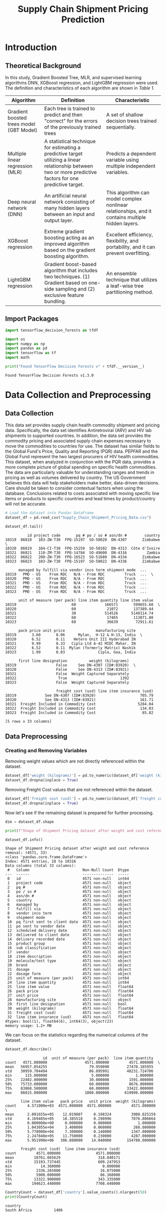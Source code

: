 #+title: Supply Chain Shipment Pricing Prediction

* Introduction


** Theoretical Background

In this study, Gradient Boosted Tree, MLR, and supervised learning algorithms DNN, XGBoost regression, and LightGBM regression were used. The definition and characteristics of each algorithm are shown in [[Table 1]].


#+NAME: Table 1
| Algorithm                                | Definition                                                                                                       | Characteristic                                                                                    |
|------------------------------------------+------------------------------------------------------------------------------------------------------------------+---------------------------------------------------------------------------------------------------|
| Gradient boosted trees model (GBT Model) | Each tree is trained to predict and then "correct" for the errors of the previously trained trees                | A set of shallow decision trees trained sequentially.                                             |
| Multiple linear regression (MLR)         | A statistical technique for estimating a predictive target utilizing a linear relationship between two or more predictive factors for one predictive target. | Predicts a dependent variable using multiple independent variables.                               |
| Deep neural network (DNN)                | An artificial neural network consisting of many hidden layers between an input and output layer.                 | This algorithm can model complex nonlinear relationships, and it contains multiple hidden layers. |
| XGBoost regression                       | Extreme gradient boosting acting as an improved algorithm based on the gradient boosting algorithm.              | Excellent efficiency, flexibility, and portability, and it can prevent overfitting.               |
| LightGBM regression                      | Gradient boost-based algorithm that includes two techniques. (1) Gradient based on one-side sampling and (2) exclusive feature bundling. | An ensemble technique that utilizes a leaf-wise tree partitioning method.                         |

** Import Packages

#+begin_src jupyter-python :export code
import tensorflow_decision_forests as tfdf

import os
import numpy as np
import pandas as pd
import tensorflow as tf
import math
#+end_src

#+RESULTS:

#+begin_src jupyter-python :exports both
print("Found TensorFlow Decision Forests v" + tfdf.__version__)
#+end_src

#+RESULTS:
: Found TensorFlow Decision Forests v1.3.0

* Data Collection and Preprocessing

** Data Collection

This data set provides supply chain health commodity shipment and pricing data. Specifically, the data set identifies Antiretroviral (ARV) and HIV lab shipments to supported countries. In addition, the data set provides the commodity pricing and associated supply chain expenses necessary to move the commodities to countries for use. The dataset has similar fields to the Global Fund's Price, Quality and Reporting (PQR) data. PEPFAR and the Global Fund represent the two largest procurers of HIV health commodities. This dataset, when analyzed in conjunction with the PQR data, provides a more complete picture of global spending on specific health commodities. The data are particularly valuable for understanding ranges and trends in pricing as well as volumes delivered by country. The US Government believes this data will help stakeholders make better, data-driven decisions. Care should be taken to consider contextual factors when using the database. Conclusions related to costs associated with moving specific line items or products to specific countries and lead times by product/country will not be accurate.

#+begin_src jupyter-python :exports both :results table
# Load the dataset into Pandas DataFrame
dataset_df = pd.read_csv("Supply_Chain_Shipment_Pricing_Data.csv")

dataset_df.tail()
#+end_src

#+RESULTS:
#+begin_example
          id project code       pq # po / so # asn/dn #        country
10319  86818   103-ZW-T30  FPQ-15197  SO-50020  DN-4307       Zimbabwe  \
10320  86819   104-CI-T30  FPQ-15259  SO-50102  DN-4313  Côte d'Ivoire
10321  86821   110-ZM-T30  FPQ-14784  SO-49600  DN-4316         Zambia
10322  86822   200-ZW-T30  FPQ-16523  SO-51680  DN-4334       Zimbabwe
10323  86823   103-ZW-T30  FPQ-15197  SO-50022  DN-4336       Zimbabwe

      managed by fulfill via vendor inco term shipment mode  ...
10319   PMO - US    From RDC   N/A - From RDC         Truck  ...  \
10320   PMO - US    From RDC   N/A - From RDC         Truck  ...
10321   PMO - US    From RDC   N/A - From RDC         Truck  ...
10322   PMO - US    From RDC   N/A - From RDC         Truck  ...
10323   PMO - US    From RDC   N/A - From RDC         Truck  ...

      unit of measure (per pack) line item quantity line item value
10319                         60             166571       599655.60  \
10320                         60              21072       137389.44
10321                         30             514526      5140114.74
10322                         60              17465       113871.80
10323                         60              36639        72911.61

      pack price unit price              manufacturing site
10319       3.60       0.06      Mylan,  H-12 & H-13, India  \
10320       6.52       0.11    Hetero Unit III Hyderabad IN
10321       9.99       0.33   Cipla Ltd A-42 MIDC Mahar. IN
10322       6.52       0.11  Mylan (formerly Matrix) Nashik
10323       1.99       0.03               Cipla, Goa, India

      first line designation          weight (kilograms)
10319                  False     See DN-4307 (ID#:83920)  \
10320                  False     See DN-4313 (ID#:83921)
10321                  False  Weight Captured Separately
10322                   True                        1392
10323                  False  Weight Captured Separately

                       freight cost (usd) line item insurance (usd)
10319             See DN-4307 (ID#:83920)                    705.79
10320             See DN-4313 (ID#:83921)                    161.71
10321  Freight Included in Commodity Cost                   5284.04
10322  Freight Included in Commodity Cost                    134.03
10323  Freight Included in Commodity Cost                     85.82

[5 rows x 33 columns]
#+end_example


** Data Preprocessing

*** Creating and Removing Variables

Removing weight values which are not directly referenced within the dataset.

#+begin_src jupyter-python
dataset_df['weight (kilograms)'] = pd.to_numeric(dataset_df['weight (kilograms)'], errors = 'coerce')
dataset_df.dropna(inplace = True)
#+end_src

#+RESULTS:

Removing Freight Cost values that are not referenced within the dataset.

#+begin_src jupyter-python
dataset_df['freight cost (usd)'] = pd.to_numeric(dataset_df['freight cost (usd)'], errors = 'coerce')
dataset_df.dropna(inplace = True)
#+end_src

#+RESULTS:

Now let's see if the remaining dataset is prepared for further processing.

#+begin_src jupyter-python :exports both
dim = dataset_df.shape

print(f"Shape of Shipment Pricing dataset after weight and cost reference removal: {dim}")

dataset_df.info()
#+end_src

#+RESULTS:
#+begin_example
Shape of Shipment Pricing dataset after weight and cost reference removal: (4571, 33)
<class 'pandas.core.frame.DataFrame'>
Index: 4571 entries, 18 to 10316
Data columns (total 33 columns):
 #   Column                        Non-Null Count  Dtype
---  ------                        --------------  -----
 0   id                            4571 non-null   int64
 1   project code                  4571 non-null   object
 2   pq #                          4571 non-null   object
 3   po / so #                     4571 non-null   object
 4   asn/dn #                      4571 non-null   object
 5   country                       4571 non-null   object
 6   managed by                    4571 non-null   object
 7   fulfill via                   4571 non-null   object
 8   vendor inco term              4571 non-null   object
 9   shipment mode                 4571 non-null   object
 10  pq first sent to client date  4571 non-null   object
 11  po sent to vendor date        4571 non-null   object
 12  scheduled delivery date       4571 non-null   object
 13  delivered to client date      4571 non-null   object
 14  delivery recorded date        4571 non-null   object
 15  product group                 4571 non-null   object
 16  sub classification            4571 non-null   object
 17  vendor                        4571 non-null   object
 18  item description              4571 non-null   object
 19  molecule/test type            4571 non-null   object
 20  brand                         4571 non-null   object
 21  dosage                        4571 non-null   object
 22  dosage form                   4571 non-null   object
 23  unit of measure (per pack)    4571 non-null   int64
 24  line item quantity            4571 non-null   int64
 25  line item value               4571 non-null   float64
 26  pack price                    4571 non-null   float64
 27  unit price                    4571 non-null   float64
 28  manufacturing site            4571 non-null   object
 29  first line designation        4571 non-null   bool
 30  weight (kilograms)            4571 non-null   float64
 31  freight cost (usd)            4571 non-null   float64
 32  line item insurance (usd)     4571 non-null   float64
dtypes: bool(1), float64(6), int64(3), object(23)
memory usage: 1.2+ MB
#+end_example

We can focus on the statistics regarding the numerical columns of the dataset.

#+begin_src jupyter-python :exports both
dataset_df.describe()
#+end_src

#+RESULTS:
#+begin_example
                 id  unit of measure (per pack)  line item quantity
count   4571.000000                 4571.000000         4571.000000  \
mean   56957.054255                   79.959090        27470.185955
std    30959.704494                   86.895991        48231.724706
min      115.000000                    5.000000            1.000000
25%    22402.000000                   30.000000         1591.000000
50%    75733.000000                   60.000000         8676.000000
75%    83868.500000                   60.000000        33422.000000
max    86815.000000                 1000.000000       619999.000000

       line item value   pack price   unit price  weight (kilograms)
count     4.571000e+03  4571.000000  4571.000000         4571.000000  \
mean      2.091655e+05    12.019807     0.198324         3908.025159
std       4.169485e+05    18.385518     0.290996         7876.806664
min       0.000000e+00     0.000000     0.000000            1.000000
25%       1.043055e+04     3.400000     0.060000          268.000000
50%       5.778000e+04     7.300000     0.140000         1347.000000
75%       2.247840e+05    11.750000     0.230000         4287.000000
max       5.951990e+06   306.880000    14.040000       154780.000000

       freight cost (usd)  line item insurance (usd)
count         4571.000000                4571.000000
mean         10761.065629                 318.840171
std          15193.737445                 609.247953
min             14.360000                   0.000000
25%           2336.265000                  16.075000
50%           5900.000000                  86.360000
75%          13322.900000                 343.335000
max         194623.440000                7708.440000
#+end_example

#+begin_src jupyter-python :exports both
CountryCount = dataset_df['country'].value_counts().nlargest(50)
print(CountryCount)
#+end_src

#+RESULTS:
#+begin_example
country
South Africa          1406
Nigeria               1194
Côte d'Ivoire         1083
Uganda                 779
Vietnam                688
Zambia                 683
Haiti                  655
Mozambique             631
Zimbabwe               538
Tanzania               519
Rwanda                 430
Congo, DRC             333
Guyana                 237
Ethiopia               216
South Sudan            164
Kenya                  111
Burundi                 98
Namibia                 95
Cameroon                75
Botswana                70
Ghana                   58
Dominican Republic      52
Sudan                   46
Swaziland               35
Mali                    17
Guatemala               15
Pakistan                15
Malawi                  14
Benin                   13
Lebanon                  8
Libya                    8
Angola                   7
Liberia                  6
Sierra Leone             4
Lesotho                  4
Senegal                  3
Togo                     3
Afghanistan              3
Kyrgyzstan               2
Kazakhstan               2
Burkina Faso             2
Guinea                   1
Belize                   1
Name: count, dtype: int64
#+end_example

#+begin_src jupyter-python :exports both
date_list=['scheduled delivery date', 'delivered to client date', 'delivery recorded date']
same_date=[]

for i in range(len(date_list)-1):
    for j in dataset_df.index:
        if dataset_df[date_list[i]][j]!=dataset_df[date_list[i+1]][j]:
            same_date.append(j)
#+end_src

#+RESULTS:
#+begin_src jupyter-python :exports both
len(same_date)
#+end_src

#+RESULTS:
: 5911

#+begin_src jupyter-python :exports both

#+end_src


#+begin_src jupyter-python :results output file :file coor1.png :output-dir images/
import sys
import matplotlib as plt
import seaborn as sns

coor1 = sns.scatterplot(x='line item insurance (usd)', y='line item value', hue="country", data=dataset_df)

sns.move_legend(coor1, "lower center", bbox_to_anchor=(.5, 1), ncol=6, title=None, frameon=False)
#+end_src

#+RESULTS:
[[file:images/coor1.png]]

*** Removing Data Outliers

Removing outliers will be done by utilizing the interquartile range (IQR). Additionally this is only applied to continuous variables. These include the variables with data type ~float64~.

#+NAME: Table 2
| Continuous Variable       | Description                                                                                |
|---------------------------+--------------------------------------------------------------------------------------------|
| Line item value           | Total value of commodity per line item                                                     |
| Pack price                | Cost per pack (i.e. month s supply of ARVs, pack of 60 test kits)                          |
| Unit price                | Cost per pill (for drugs) or per test (for test kits)                                      |
| Weight (kilograms)        | Weight for all lines on an ASN DN                                                          |
| Freight cost (USD)        | Freight charges associated with all lines on the respective ASN DN                         |
| Line item insurance (USD) | Line item cost of insurance, created by applying an annual flat rate to commodity cost     |

Outlier detection function:
#+begin_src jupyter-python :exports both
def outlier_treatment(datacolumn):
    sorted(datacolumn) # arrange data in ascending order
    Q1,Q3 = np.percentile(datacolumn, [25, 75])
    IQR = Q3 - Q1
    lower_range = Q1 - (1.5 * IQR)
    upper_range = Q3 + (1.5 * IQR)
    return lower_range,upper_range
#+end_src

#+RESULTS:

Obtain lower and upper bound values found in the ~line item value~ variable.
#+begin_src jupyter-python :exports code
lowerbound_LIV,upperbound_LIV = outlier_treatment(dataset_df['line item value'])

dataset_df[(dataset_df['line item value'] < lowerbound_LIV) | (dataset_df['line item value'] > upperbound_LIV)]
#+end_src

#+RESULTS:
#+begin_example
          id project code            pq #   po / so #  asn/dn #     country
84       858   109-TZ-T01  Pre-PQ Process  SCMS-34680  ASN-3332    Tanzania  \
200     1888   107-RW-T01  Pre-PQ Process  SCMS-25520  ASN-2079      Rwanda
201     1889   107-RW-T01  Pre-PQ Process  SCMS-25520  ASN-2080      Rwanda
236     2305   131-NG-T01  Pre-PQ Process  SCMS-37370  ASN-3497     Nigeria
399     3828   107-RW-T01  Pre-PQ Process  SCMS-43870  ASN-4687      Rwanda
...      ...          ...             ...         ...       ...         ...
10222  86653   151-NG-T30       FPQ-12248    SO-45670   DN-3539     Nigeria
10258  86703   107-RW-T30       FPQ-14111    SO-48800   DN-3788      Rwanda
10303  86800   111-MZ-T30       FPQ-15195    SO-50141   DN-4231  Mozambique
10305  86802   111-MZ-T30       FPQ-15195    SO-50130   DN-4235  Mozambique
10315  86814   151-NG-T30       FPQ-14989    SO-51424   DN-4276     Nigeria

      managed by  fulfill via vendor inco term shipment mode  ...
84      PMO - US  Direct Drop              CIP           Air  ...  \
200     PMO - US  Direct Drop              CIP           Air  ...
201     PMO - US  Direct Drop              CIP           Air  ...
236     PMO - US  Direct Drop              CIP           Air  ...
399     PMO - US  Direct Drop              CIP           Air  ...
...          ...          ...              ...           ...  ...
10222   PMO - US     From RDC   N/A - From RDC   Air Charter  ...
10258   PMO - US     From RDC   N/A - From RDC         Truck  ...
10303   PMO - US     From RDC   N/A - From RDC         Truck  ...
10305   PMO - US     From RDC   N/A - From RDC         Truck  ...
10315   PMO - US     From RDC   N/A - From RDC   Air Charter  ...

      unit of measure (per pack) line item quantity line item value
84                            30              50000      2520000.00  \
200                           60              47879       569281.31
201                           60              61021       725539.69
236                           30              25000      1260000.00
399                           60              54432       641753.28
...                          ...                ...             ...
10222                         60             169447       635426.25
10258                         60              86008       697524.88
10303                         30             200000      1920000.00
10305                         60             300000      2316000.00
10315                        120              70000      1304800.00

      pack price unit price              manufacturing site
84         50.40       1.68                MSD, Haarlem, NL  \
200        11.89       0.20       Aurobindo Unit III, India
201        11.89       0.20       Aurobindo Unit III, India
236        50.40       1.68                MSD, Haarlem, NL
399        11.79       0.20  Mylan (formerly Matrix) Nashik
...          ...        ...                             ...
10222       3.75       0.06      Strides, Bangalore, India.
10258       8.11       0.14    Hetero Unit III Hyderabad IN
10303       9.60       0.32    Hetero Unit III Hyderabad IN
10305       7.72       0.13    Hetero Unit III Hyderabad IN
10315      18.64       0.16     ABBVIE Ludwigshafen Germany

      first line designation weight (kilograms) freight cost (usd)
84                      True             4093.0            9339.00  \
200                     True             5311.0           30408.04
201                     True             6768.0           38120.96
236                     True             2067.0            7933.38
399                     True             7278.0           61925.70
...                      ...                ...                ...
10222                   True             8039.0           30936.10
10258                   True            11117.0           15617.93
10303                   True            26603.0           19194.37
10305                   True            39688.0           28277.42
10315                   True            15198.0           26180.00

      line item insurance (usd)
84                      4939.20
200                      910.85
201                     1160.86
236                     2469.60
399                     1257.84
...                         ...
10222                    786.02
10258                    717.06
10303                   2259.84
10305                   2725.93
10315                   1341.33

[473 rows x 33 columns]
#+end_example

473 rows of data within the ~line item value~ variable are described as being outside 25, and 75 percentile. This is many values and perhaps a more restrictive percentile range should be considered such as (5, 95).

Detecting outliers in ~pack price~ variable.
#+begin_src jupyter-python :exports code
lowerbound_PP,upperbound_PP = outlier_treatment(dataset_df['pack price'])

dataset_df[(dataset_df['pack price'] < lowerbound_PP) | (dataset_df['pack price'] > upperbound_PP)]
#+end_src

#+RESULTS:
#+begin_example
          id project code            pq #   po / so #  asn/dn #
24       116   108-VN-T01  Pre-PQ Process    SCMS-759   ASN-632  \
64       630   112-NG-T01  Pre-PQ Process  SCMS-26560  ASN-2366
84       858   109-TZ-T01  Pre-PQ Process  SCMS-34680  ASN-3332
91       985   109-TZ-T01  Pre-PQ Process  SCMS-38370  ASN-3751
112     1109   104-CI-T01  Pre-PQ Process  SCMS-42210  ASN-4086
...      ...          ...             ...         ...       ...
9637   85936   114-UG-T30       FPQ-10786    SO-43520   DN-3011
10077  86480   151-NG-T30        FPQ-9432    SO-42333   DN-2688
10097  86501   114-UG-T30        FPQ-9876    SO-42311   DN-2780
10109  86513   109-TZ-T30        FPQ-9271    SO-41582   DN-2844
10126  86530   114-UG-T30       FPQ-10786    SO-43530   DN-2925

             country managed by  fulfill via vendor inco term shipment mode
24           Vietnam   PMO - US  Direct Drop              FCA           Air  \
64           Nigeria   PMO - US  Direct Drop              EXW           Air
84          Tanzania   PMO - US  Direct Drop              CIP           Air
91          Tanzania   PMO - US  Direct Drop              FCA           Air
112    Côte d'Ivoire   PMO - US  Direct Drop              FCA           Air
...              ...        ...          ...              ...           ...
9637          Uganda   PMO - US     From RDC   N/A - From RDC           Air
10077        Nigeria   PMO - US     From RDC   N/A - From RDC   Air Charter
10097         Uganda   PMO - US     From RDC   N/A - From RDC           Air
10109       Tanzania   PMO - US     From RDC   N/A - From RDC         Truck
10126         Uganda   PMO - US     From RDC   N/A - From RDC           Air

       ... unit of measure (per pack) line item quantity line item value
24     ...                        120                500        41095.00  \
64     ...                        540                 34         1547.68
84     ...                         30              50000      2520000.00
91     ...                        300                524        21536.40
112    ...                        120              10240       420864.00
...    ...                        ...                ...             ...
9637   ...                        120               8494       210311.44
10077  ...                        120              24470       726269.60
10097  ...                        120               2427        72033.36
10109  ...                        120              16114       472301.34
10126  ...                        120               8335       222544.50

      pack price unit price               manufacturing site
24         82.19       0.68      ABBVIE Ludwigshafen Germany  \
64         45.52       0.08  Novartis Pharma AG, Switzerland
84         50.40       1.68                 MSD, Haarlem, NL
91         41.10       0.14        ABBVIE (Abbott) Logis. UK
112        41.10       0.34      ABBVIE Ludwigshafen Germany
...          ...        ...                              ...
9637       24.76       0.21        Aurobindo Unit III, India
10077      29.68       0.25        Aurobindo Unit III, India
10097      29.68       0.25   Mylan (formerly Matrix) Nashik
10109      29.31       0.24   Mylan (formerly Matrix) Nashik
10126      26.70       0.22        Aurobindo Unit III, India

      first line designation weight (kilograms) freight cost (usd)
24                      True              117.0            1767.38  \
64                      True              115.0            1755.87
84                      True             4093.0            9339.00
91                      True              644.0            6668.61
112                     True             2523.0           14806.48
...                      ...                ...                ...
9637                    True             2089.0           17032.59
10077                   True             6808.0           21347.12
10097                   True              647.0            7263.17
10109                   True             4256.0            6052.10
10126                   True             2034.0           10977.65

      line item insurance (usd)
24                        65.75
64                         2.48
84                      4939.20
91                        42.21
112                      824.89
...                         ...
9637                     260.16
10077                   1018.23
10097                    100.99
10109                    662.17
10126                    275.29

[507 rows x 33 columns]
#+end_example

507 rows of data within the ~pack price~ variable are described as being outside the 25 and 75 percentile. Again, this is so much data and a more restrective percentile range should be considered.

*Further handling of outlier values will have to be done through a multivariate process.*

*** Handling Missing Data

By removing all non-numerical data in the weight and freight cost variables, the missing values were handled successfully.

* Derivation of Key Factors

** Correlational Analysis

** Stepwise Method

* Model Construction and Analysis Results

** Data Preperation

** Gradient Boosted Trees Model (GBT Model)

** MLR

** DNN

** XGBoost Regression

** LightGBM

** Model Comparison

** Variable Importance

* Conclusions
